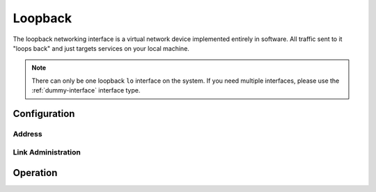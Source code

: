 .. _loopback-interface:

########
Loopback
########

The loopback networking interface is a virtual network device implemented
entirely in software. All traffic sent to it "loops back" and just targets
services on your local machine.

.. note:: There can only be one loopback ``lo`` interface on the system. If
   you need multiple interfaces, please use the :ref:`dummy-interface`
   interface type.

Configuration
=============

Address
-------

.. cfgcmd:: set interfaces loopback lo address <address>

   Configure Loopback interface `lo` with one or more interface addresses.

   * **address** can be specified multiple times as IPv4 and/or IPv6 address,
     e.g. 192.0.2.1/24 and/or 2001:db8::1/64

Link Administration
-------------------

.. cfgcmd:: set interfaces loopback lo description <description>

   Assign given `<description>` to interface `lo`. Description will also be
   passed to SNMP monitoring systems.

Operation
=========

.. opcmd:: show interfaces loopback

   Show brief interface information.

   .. code-block:: none

     vyos@vyos:~$ show interfaces loopback
     Codes: S - State, L - Link, u - Up, D - Down, A - Admin Down
     Interface        IP Address                        S/L  Description
     ---------        ----------                        ---  -----------
     lo               127.0.0.1/8                       u/u
                      ::1/128

.. opcmd:: show interfaces loopback lo

   Show detailed information on given loopback interface `lo`.

   .. code-block:: none

     vyos@vyos:~$ show interfaces ethernet eth0
     lo: <LOOPBACK,UP,LOWER_UP> mtu 65536 qdisc noqueue state UNKNOWN group default qlen 1000
         link/loopback 00:00:00:00:00:00 brd 00:00:00:00:00:00
         inet 127.0.0.1/8 scope host lo
            valid_lft forever preferred_lft forever
         inet6 ::1/128 scope host
            valid_lft forever preferred_lft forever

         RX:  bytes    packets     errors    dropped    overrun      mcast
                300          6          0          0          0          0
         TX:  bytes    packets     errors    dropped    carrier collisions
                300          6          0          0          0          0
